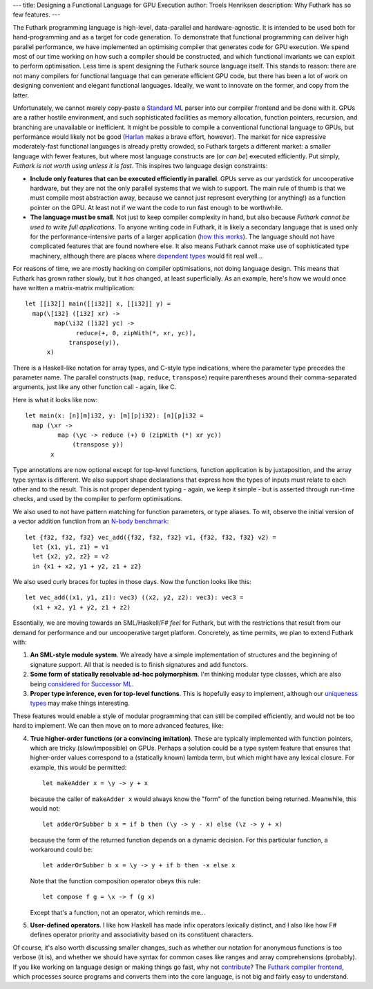 ---
title: Designing a Functional Language for GPU Execution
author: Troels Henriksen
description: Why Futhark has so few features.
---

The Futhark programming language is high-level, data-parallel and
hardware-agnostic.  It is intended to be used both for
hand-programming and as a target for code generation.  To demonstrate
that functional programming can deliver high parallel performance, we
have implemented an optimising compiler that generates code for GPU
execution.  We spend most of our time working on how such a compiler
should be constructed, and which functional invariants we can exploit
to perform optimisation.  Less time is spent designing the Futhark
source language itself.  This stands to reason: there are not many
compilers for functional language that can generate efficient GPU
code, but there has been a lot of work on designing convenient and
elegant functional languages.  Ideally, we want to innovate on the
former, and copy from the latter.

Unfortunately, we cannot merely copy-paste a `Standard ML`_ parser
into our compiler frontend and be done with it.  GPUs are a rather
hostile environment, and such sophisticated facilities as memory
allocation, function pointers, recursion, and branching are
unavailable or inefficient.  It might be possible to compile a
conventional functional language to GPUs, but performance would likely
not be good (`Harlan`_ makes a brave effort, however).  The market for
nice expressive moderately-fast functional languages is already pretty
crowded, so Futhark targets a different market: a smaller language
with fewer features, but where most language constructs are (or *can
be*) executed efficiently.  Put simply, *Futhark is not worth using
unless it is fast*.  This inspires two language design constraints:

+ **Include only features that can be executed efficiently in
  parallel**.  GPUs serve as our yardstick for uncooperative hardware,
  but they are not the only parallel systems that we wish to support.
  The main rule of thumb is that we must compile most abstraction
  away, because we cannot just represent everything (or anything!) as
  a function pointer on the GPU.  At least not if we want the code to
  run fast enough to be worthwhile.

+ **The language must be small**.  Not just to keep compiler
  complexity in hand, but also because *Futhark cannot be used to
  write full applications*.  To anyone writing code in Futhark, it is
  likely a secondary language that is used only for the
  performance-intensive parts of a larger application (`how this works
  </blog/2016-04-15-futhark-and-pyopencl.html>`_).  The language
  should not have complicated features that are found nowhere else.
  It also means Futhark cannot make use of sophisticated type
  machinery, although there are places where `dependent types`_ would
  fit real well...

For reasons of time, we are mostly hacking on compiler optimisations,
not doing language design.  This means that Futhark has grown rather
slowly, but it *has* changed, at least superficially.  As an example,
here's how we would once have written a matrix-matrix multiplication::

  let [[i32]] main([[i32]] x, [[i32]] y) =
    map(\[i32] ([i32] xr) ->
          map(\i32 ([i32] yc) ->
                reduce(+, 0, zipWith(*, xr, yc)),
              transpose(y)),
        x)

There is a Haskell-like notation for array types, and C-style type
indications, where the parameter type precedes the parameter name.
The parallel constructs (``map``, ``reduce``, ``transpose``) require
parentheses around their comma-separated arguments, just like any
other function call - again, like C.

Here is what it looks like now::

  let main(x: [n][m]i32, y: [m][p]i32): [n][p]i32 =
    map (\xr ->
           map (\yc -> reduce (+) 0 (zipWith (*) xr yc))
               (transpose y))
         x

Type annotations are now optional except for top-level functions,
function application is by juxtaposition, and the array type syntax is
different.  We also support shape declarations that express how the
types of inputs must relate to each other and to the result.  This is
not proper dependent typing - again, we keep it simple - but is
asserted through run-time checks, and used by the compiler to perform
optimisations.

We also used to not have pattern matching for function parameters, or
type aliases.  To wit, observe the initial version of a vector
addition function from an `N-body benchmark`_::

  let {f32, f32, f32} vec_add({f32, f32, f32} v1, {f32, f32, f32} v2) =
    let {x1, y1, z1} = v1
    let {x2, y2, z2} = v2
    in {x1 + x2, y1 + y2, z1 + z2}

We also used curly braces for tuples in those days.  Now the function
looks like this::

  let vec_add((x1, y1, z1): vec3) ((x2, y2, z2): vec3): vec3 =
    (x1 + x2, y1 + y2, z1 + z2)

.. _`N-body benchmark`: https://github.com/diku-dk/futhark-benchmarks/blob/master/accelerate/nbody/nbody.fut

Essentially, we are moving towards an SML/Haskell/F# *feel* for
Futhark, but with the restrictions that result from our demand for
performance and our uncooperative target platform.  Concretely, as
time permits, we plan to extend Futhark with:

1. **An SML-style module system**.  We already have a simple
   implementation of structures and the beginning of signature
   support.  All that is needed is to finish signatures and add
   functors.

2. **Some form of statically resolvable ad-hoc polymorphism**.  I'm
   thinking modular type classes, which are also being `considered
   for Successor ML
   <https://github.com/SMLFamily/Successor-ML/issues/18>`_.

3. **Proper type inference, even for top-level functions**.  This is
   hopefully easy to implement, although our `uniqueness types
   <https://futhark.readthedocs.io/en/stable/language-reference.html#in-place-updates>`_
   may make things interesting.

These features would enable a style of modular programming that can
still be compiled efficiently, and would not be too hard to implement.
We can then move on to more advanced features, like:

4. **True higher-order functions (or a convincing imitation)**.  These are
   typically implemented with function pointers, which are tricky
   (slow/impossible) on GPUs.  Perhaps a solution could be a type
   system feature that ensures that higher-order values correspond
   to a (statically known) lambda term, but which might have any
   lexical closure.  For example, this would be permitted::

     let makeAdder x = \y -> y + x

   because the caller of ``makeAdder x`` would always know the
   "form" of the function being returned.  Meanwhile, this would
   not::

     let adderOrSubber b x = if b then (\y -> y - x) else (\z -> y + x)

   because the form of the returned function depends on a dynamic
   decision.  For this particular function, a workaround could be::

     let adderOrSubber b x = \y -> y + if b then -x else x

   Note that the function composition operator obeys this rule::

     let compose f g = \x -> f (g x)

   Except that's a function, not an operator, which reminds me...

5. **User-defined operators**.  I like how Haskell has made infix
   operators lexically distinct, and I also like how F# defines
   operator priority and associativity based on its constituent
   characters.

Of course, it's also worth discussing smaller changes, such as whether
our notation for anonymous functions is too verbose (it is), and
whether we should have syntax for common cases like ranges and array
comprehensions (probably).  If you like working on language design or
making things go fast, why not `contribute`_?  The `Futhark compiler
frontend`_, which processes source programs and converts them into the
core language, is not big and fairly easy to understand.

.. _`Standard ML`: https://en.wikipedia.org/wiki/Standard_ML
.. _`Harlan`: https://github.com/eholk/harlan
.. _`dependent types`: https://en.wikipedia.org/wiki/Dependent_type
.. _`contribute`: /getinvolved.html
.. _`Futhark compiler frontend`: https://github.com/diku-dk/futhark/tree/master/src/Language
